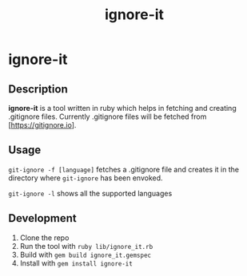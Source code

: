#+TITLE: ignore-it


* ignore-it

** Description
*ignore-it* is a tool written in ruby which helps in fetching and creating .gitignore files.
Currently .gitignore files will be fetched from [https://gitignore.io].

** Usage
=git-ignore -f [language]= fetches a .gitignore file and creates it in the directory where =git-ignore= has been envoked.

=git-ignore -l= shows all the supported languages

** Development 
1) Clone the repo
2) Run the tool with =ruby lib/ignore_it.rb=
3) Build with =gem build ignore_it.gemspec=
4) Install with =gem install ignore-it=

